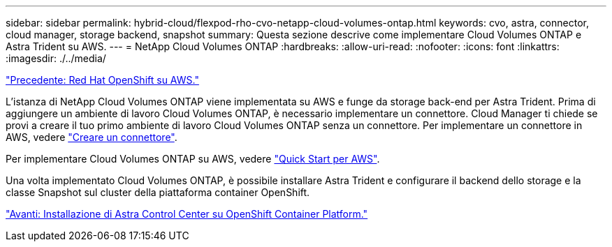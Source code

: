 ---
sidebar: sidebar 
permalink: hybrid-cloud/flexpod-rho-cvo-netapp-cloud-volumes-ontap.html 
keywords: cvo, astra, connector, cloud manager, storage backend, snapshot 
summary: Questa sezione descrive come implementare Cloud Volumes ONTAP e Astra Trident su AWS. 
---
= NetApp Cloud Volumes ONTAP
:hardbreaks:
:allow-uri-read: 
:nofooter: 
:icons: font
:linkattrs: 
:imagesdir: ./../media/


link:flexpod-rho-cvo-red-hat-openshift-on-aws.html["Precedente: Red Hat OpenShift su AWS."]

[role="lead"]
L'istanza di NetApp Cloud Volumes ONTAP viene implementata su AWS e funge da storage back-end per Astra Trident. Prima di aggiungere un ambiente di lavoro Cloud Volumes ONTAP, è necessario implementare un connettore. Cloud Manager ti chiede se provi a creare il tuo primo ambiente di lavoro Cloud Volumes ONTAP senza un connettore. Per implementare un connettore in AWS, vedere https://docs.netapp.com/us-en/cloud-manager-setup-admin/task-creating-connectors-aws.html["Creare un connettore"^].

Per implementare Cloud Volumes ONTAP su AWS, vedere https://docs.netapp.com/us-en/cloud-manager-cloud-volumes-ontap/task-getting-started-aws.html["Quick Start per AWS"^].

Una volta implementato Cloud Volumes ONTAP, è possibile installare Astra Trident e configurare il backend dello storage e la classe Snapshot sul cluster della piattaforma container OpenShift.

link:flexpod-rho-cvo-astra-control-center-installation-on-openshift-container-platform.html["Avanti: Installazione di Astra Control Center su OpenShift Container Platform."]
